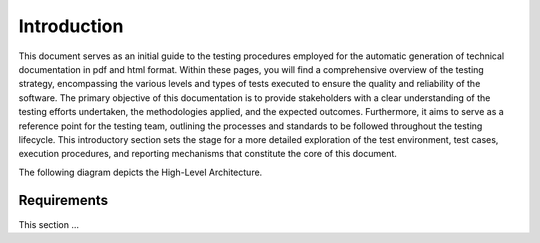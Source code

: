 Introduction
==========================

This document serves as an initial guide to the testing procedures employed for the automatic generation of technical documentation in pdf and html format. Within these pages, you will find a comprehensive overview of the testing strategy, encompassing the various levels and types of tests executed to ensure the quality and reliability of the software. The primary objective of this documentation is to provide stakeholders with a clear understanding of the testing efforts undertaken, the methodologies applied, and the expected outcomes. 
Furthermore, it aims to serve as a reference point for the testing team, outlining the processes and standards to be followed throughout the testing lifecycle.
This introductory section sets the stage for a more detailed exploration of the test environment, test cases, execution procedures, and reporting mechanisms that constitute the core of this document.


The following diagram depicts the High-Level Architecture.

.. plantuml:: plantuml/solution-architecture.puml
   :width: 100%
   :alt: The image illustrates the Solution and its relations and interactions within the ecosystem.
   :caption: Solution High Level Architecture


Requirements
------------

This section ...

